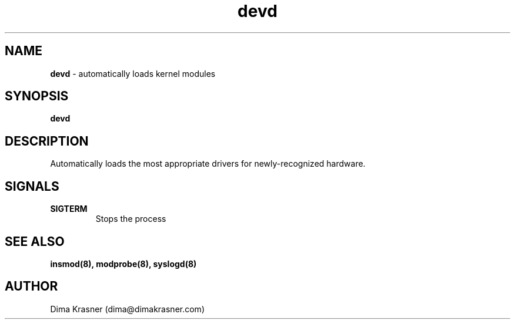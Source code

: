 .TH devd 8
.SH NAME
.B devd
\- automatically loads kernel modules
.SH SYNOPSIS
.B devd
.SH DESCRIPTION
Automatically loads the most appropriate drivers for newly-recognized hardware.
.SH SIGNALS
.TP
.B SIGTERM
Stops the process
.SH "SEE ALSO"
.B insmod(8), modprobe(8), syslogd(8)
.SH AUTHOR
Dima Krasner (dima@dimakrasner.com)

